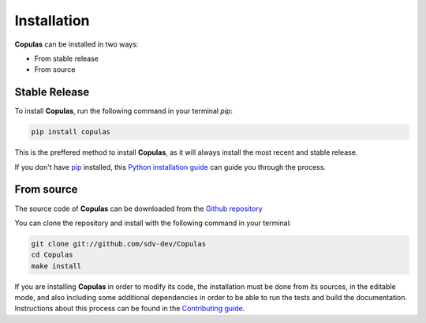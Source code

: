 .. highlight:: shell

Installation
============

**Copulas** can be installed in two ways:

* From stable release
* From source

Stable Release
--------------

To install **Copulas**, run the following command in your terminal `pip`:

.. code-block:: console

    pip install copulas

This is the preffered method to install **Copulas**, as it will always install the most recent
and stable release.

If you don't have `pip`_ installed, this `Python installation guide`_ can guide
you through the process.

From source
-----------

The source code of **Copulas** can be downloaded from the `Github repository`_

You can clone the repository and install with the following command in your terminal:

.. code-block:: console

    git clone git://github.com/sdv-dev/Copulas
    cd Copulas
    make install

If you are installing **Copulas** in order to modify its code, the installation must be done
from its sources, in the editable mode, and also including some additional dependencies in
order to be able to run the tests and build the documentation. Instructions about this process
can be found in the `Contributing guide`_.

.. _Contributing guide: ../contributing.html#get-started
.. _pip: https://pip.pypa.io
.. _Python installation guide: http://docs.python-guide.org/en/latest/starting/installation/
.. _Github repository: https://github.com/sdv-dev/Copulas
